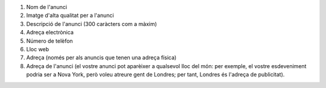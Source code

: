 #. Nom de l'anunci
#. Imatge d'alta qualitat per a l'anunci
#. Descripció de l'anunci (300 caràcters com a màxim)
#. Adreça electrònica
#. Número de telèfon
#. Lloc web
#. Adreça (només per als anuncis que tenen una adreça física)
#. Adreça de l'anunci (el vostre anunci pot aparèixer a qualsevol lloc del món: per exemple, el vostre esdeveniment podria ser a Nova York, però voleu atreure gent de Londres; per tant, Londres és l'adreça de publicitat).
